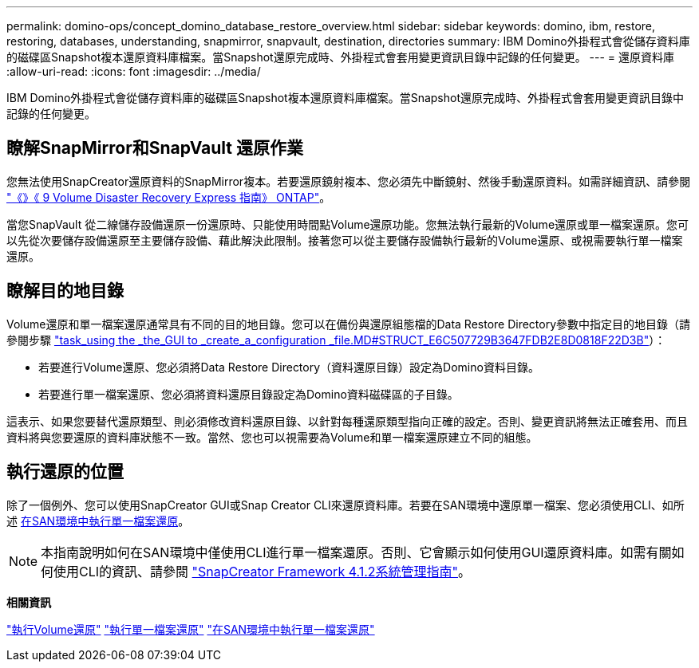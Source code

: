 ---
permalink: domino-ops/concept_domino_database_restore_overview.html 
sidebar: sidebar 
keywords: domino, ibm, restore, restoring, databases, understanding, snapmirror, snapvault, destination, directories 
summary: IBM Domino外掛程式會從儲存資料庫的磁碟區Snapshot複本還原資料庫檔案。當Snapshot還原完成時、外掛程式會套用變更資訊目錄中記錄的任何變更。 
---
= 還原資料庫
:allow-uri-read: 
:icons: font
:imagesdir: ../media/


[role="lead"]
IBM Domino外掛程式會從儲存資料庫的磁碟區Snapshot複本還原資料庫檔案。當Snapshot還原完成時、外掛程式會套用變更資訊目錄中記錄的任何變更。



== 瞭解SnapMirror和SnapVault 還原作業

您無法使用SnapCreator還原資料的SnapMirror複本。若要還原鏡射複本、您必須先中斷鏡射、然後手動還原資料。如需詳細資訊、請參閱 link:http://docs.netapp.com/ontap-9/topic/com.netapp.doc.exp-sm-ic-fr/home.html["《》《 9 Volume Disaster Recovery Express 指南》 ONTAP"]。

當您SnapVault 從二線儲存設備還原一份還原時、只能使用時間點Volume還原功能。您無法執行最新的Volume還原或單一檔案還原。您可以先從次要儲存設備還原至主要儲存設備、藉此解決此限制。接著您可以從主要儲存設備執行最新的Volume還原、或視需要執行單一檔案還原。



== 瞭解目的地目錄

Volume還原和單一檔案還原通常具有不同的目的地目錄。您可以在備份與還原組態檔的Data Restore Directory參數中指定目的地目錄（請參閱步驟 link:task_using_the_gui_to_create_a_configuration_file.md#STEP_E6C507729B3647FD8B2E8D0818F22D3B["task_using the _the_GUI to _create_a_configuration _file.MD#STRUCT_E6C507729B3647FDB2E8D0818F22D3B"]）：

* 若要進行Volume還原、您必須將Data Restore Directory（資料還原目錄）設定為Domino資料目錄。
* 若要進行單一檔案還原、您必須將資料還原目錄設定為Domino資料磁碟區的子目錄。


這表示、如果您要替代還原類型、則必須修改資料還原目錄、以針對每種還原類型指向正確的設定。否則、變更資訊將無法正確套用、而且資料將與您要還原的資料庫狀態不一致。當然、您也可以視需要為Volume和單一檔案還原建立不同的組態。



== 執行還原的位置

除了一個例外、您可以使用SnapCreator GUI或Snap Creator CLI來還原資料庫。若要在SAN環境中還原單一檔案、您必須使用CLI、如所述 xref:concept_single_file_restore_in_fc_iscsi_environments.adoc[在SAN環境中執行單一檔案還原]。


NOTE: 本指南說明如何在SAN環境中僅使用CLI進行單一檔案還原。否則、它會顯示如何使用GUI還原資料庫。如需有關如何使用CLI的資訊、請參閱 https://library.netapp.com/ecm/ecm_download_file/ECMP12395422["SnapCreator Framework 4.1.2系統管理指南"]。

*相關資訊*

link:task_performing_point_in_time_volume_restore.adoc["執行Volume還原"]
link:task_performing_point_in_time_single_file_restore_with_nfs.adoc["執行單一檔案還原"]
link:concept_single_file_restore_in_fc_iscsi_environments.adoc["在SAN環境中執行單一檔案還原"]
